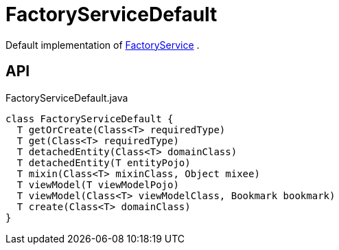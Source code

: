 = FactoryServiceDefault
:Notice: Licensed to the Apache Software Foundation (ASF) under one or more contributor license agreements. See the NOTICE file distributed with this work for additional information regarding copyright ownership. The ASF licenses this file to you under the Apache License, Version 2.0 (the "License"); you may not use this file except in compliance with the License. You may obtain a copy of the License at. http://www.apache.org/licenses/LICENSE-2.0 . Unless required by applicable law or agreed to in writing, software distributed under the License is distributed on an "AS IS" BASIS, WITHOUT WARRANTIES OR  CONDITIONS OF ANY KIND, either express or implied. See the License for the specific language governing permissions and limitations under the License.

Default implementation of xref:refguide:applib:index/services/factory/FactoryService.adoc[FactoryService] .

== API

[source,java]
.FactoryServiceDefault.java
----
class FactoryServiceDefault {
  T getOrCreate(Class<T> requiredType)
  T get(Class<T> requiredType)
  T detachedEntity(Class<T> domainClass)
  T detachedEntity(T entityPojo)
  T mixin(Class<T> mixinClass, Object mixee)
  T viewModel(T viewModelPojo)
  T viewModel(Class<T> viewModelClass, Bookmark bookmark)
  T create(Class<T> domainClass)
}
----

